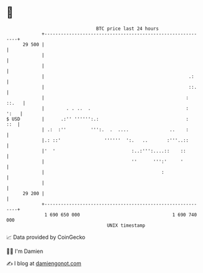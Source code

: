 * 👋

#+begin_example
                                    BTC price last 24 hours                    
                +------------------------------------------------------------+ 
         29 500 |                                                            | 
                |                                                            | 
                |                                                            | 
                |                                                     .:     | 
                |                                                     ::.    | 
                |                                                    : ::.   | 
                |        . . ..  .                                   :  ':   | 
   $ USD        |      .:'' '''''':.:                                :   ::  | 
                | .:  :''         ''':.  .  ....               ..    :       | 
                |.: ::'                ''''''  ':.   ..       :'''..::       | 
                |'  '                            :..:''':....::    ::        | 
                |                                ''      ''':'     '         | 
                |                                           :                | 
                |                                                            | 
         29 200 |                                                            | 
                +------------------------------------------------------------+ 
                 1 690 650 000                                  1 690 740 000  
                                        UNIX timestamp                         
#+end_example
📈 Data provided by CoinGecko

🧑‍💻 I'm Damien

✍️ I blog at [[https://www.damiengonot.com][damiengonot.com]]

